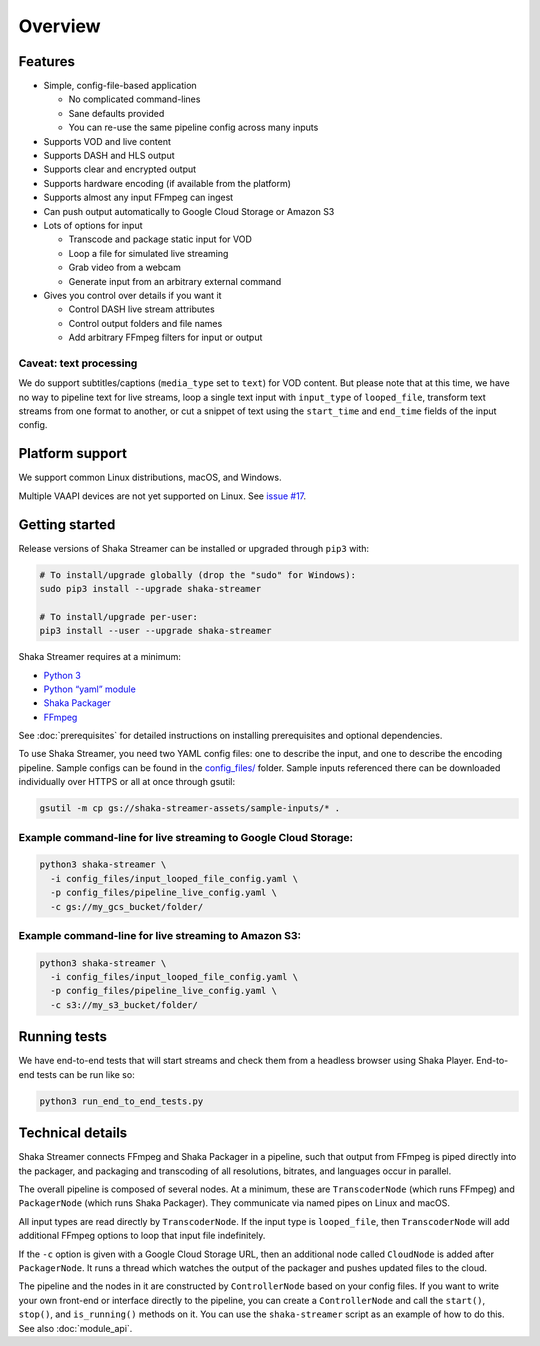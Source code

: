 ..
  Copyright 2019 Google LLC

  Licensed under the Apache License, Version 2.0 (the "License");
  you may not use this file except in compliance with the License.
  You may obtain a copy of the License at

      https://www.apache.org/licenses/LICENSE-2.0

  Unless required by applicable law or agreed to in writing, software
  distributed under the License is distributed on an "AS IS" BASIS,
  WITHOUT WARRANTIES OR CONDITIONS OF ANY KIND, either express or implied.
  See the License for the specific language governing permissions and
  limitations under the License.

Overview
========

Features
--------

* Simple, config-file-based application

  * No complicated command-lines
  * Sane defaults provided
  * You can re-use the same pipeline config across many inputs

* Supports VOD and live content
* Supports DASH and HLS output
* Supports clear and encrypted output
* Supports hardware encoding (if available from the platform)
* Supports almost any input FFmpeg can ingest
* Can push output automatically to Google Cloud Storage or Amazon S3
* Lots of options for input

  * Transcode and package static input for VOD
  * Loop a file for simulated live streaming
  * Grab video from a webcam
  * Generate input from an arbitrary external command

* Gives you control over details if you want it

  * Control DASH live stream attributes
  * Control output folders and file names
  * Add arbitrary FFmpeg filters for input or output


Caveat: text processing
~~~~~~~~~~~~~~~~~~~~~~~

We do support subtitles/captions (``media_type`` set to ``text``) for VOD
content.  But please note that at this time, we have no way to pipeline text
for live streams, loop a single text input with ``input_type`` of
``looped_file``, transform text streams from one format to another, or cut a
snippet of text using the ``start_time`` and ``end_time`` fields of the input
config.


Platform support
----------------

We support common Linux distributions, macOS, and Windows.

Multiple VAAPI devices are not yet supported on Linux.  See `issue #17`_.


Getting started
---------------

Release versions of Shaka Streamer can be installed or upgraded through ``pip3``
with:

.. code:: sh

  # To install/upgrade globally (drop the "sudo" for Windows):
  sudo pip3 install --upgrade shaka-streamer

  # To install/upgrade per-user:
  pip3 install --user --upgrade shaka-streamer


Shaka Streamer requires at a minimum:

* `Python 3`_
* `Python “yaml” module`_
* `Shaka Packager`_
* `FFmpeg`_

See :doc:`prerequisites` for detailed instructions on installing prerequisites
and optional dependencies.

To use Shaka Streamer, you need two YAML config files: one to describe the
input, and one to describe the encoding pipeline. Sample configs can be found
in the `config_files/`_ folder. Sample inputs referenced there can be
downloaded individually over HTTPS or all at once through gsutil:

.. code:: sh

   gsutil -m cp gs://shaka-streamer-assets/sample-inputs/* .

Example command-line for live streaming to Google Cloud Storage:
~~~~~~~~~~~~~~~~~~~~~~~~~~~~~~~~~~~~~~~~~~~~~~~~~~~~~~~~~~~~~~~~

.. code:: sh

   python3 shaka-streamer \
     -i config_files/input_looped_file_config.yaml \
     -p config_files/pipeline_live_config.yaml \
     -c gs://my_gcs_bucket/folder/

Example command-line for live streaming to Amazon S3:
~~~~~~~~~~~~~~~~~~~~~~~~~~~~~~~~~~~~~~~~~~~~~~~~~~~~~

.. code:: sh

   python3 shaka-streamer \
     -i config_files/input_looped_file_config.yaml \
     -p config_files/pipeline_live_config.yaml \
     -c s3://my_s3_bucket/folder/

Running tests
-------------

We have end-to-end tests that will start streams and check them from a headless
browser using Shaka Player. End-to-end tests can be run like so:

.. code:: sh

   python3 run_end_to_end_tests.py

Technical details
-----------------

Shaka Streamer connects FFmpeg and Shaka Packager in a pipeline, such that
output from FFmpeg is piped directly into the packager, and packaging and
transcoding of all resolutions, bitrates, and languages occur in parallel.

The overall pipeline is composed of several nodes. At a minimum, these are
``TranscoderNode`` (which runs FFmpeg) and ``PackagerNode`` (which runs Shaka
Packager). They communicate via named pipes on Linux and macOS.

All input types are read directly by ``TranscoderNode``. If the input type is
``looped_file``, then ``TranscoderNode`` will add additional FFmpeg options to
loop that input file indefinitely.

If the ``-c`` option is given with a Google Cloud Storage URL, then an
additional node called ``CloudNode`` is added after ``PackagerNode``. It runs a
thread which watches the output of the packager and pushes updated files to the
cloud.

The pipeline and the nodes in it are constructed by ``ControllerNode`` based on
your config files. If you want to write your own front-end or interface
directly to the pipeline, you can create a ``ControllerNode`` and call the
``start()``, ``stop()``, and ``is_running()`` methods on it. You can use
the ``shaka-streamer`` script as an example of how to do this.  See also
:doc:`module_api`.

.. _config_files/: https://github.com/google/shaka-streamer/tree/master/config_files
.. _issue #8: https://github.com/google/shaka-streamer/issues/8
.. _issue #17: https://github.com/google/shaka-streamer/issues/17
.. _issue #23: https://github.com/google/shaka-streamer/issues/23
.. _Python 3: https://www.python.org/downloads/
.. _Python “yaml” module: https://pyyaml.org/
.. _Shaka Packager: https://github.com/google/shaka-packager
.. _FFmpeg: https://ffmpeg.org/
